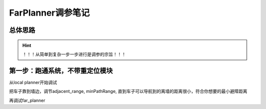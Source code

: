 FarPlanner调参笔记
----------------------------------------

总体思路
=========================================

.. hint::

    ！！！从简单到复杂一步一步进行是调参的宗旨！！！

第一步：跑通系统，不带重定位模块
=========================================

从local planner开始调试

把车子靠到墙边，调节adjacent_range, minPathRange,
直到车子可以导航到的离墙的距离很小，符合你想要的最小避障距离

再调试far_planner




